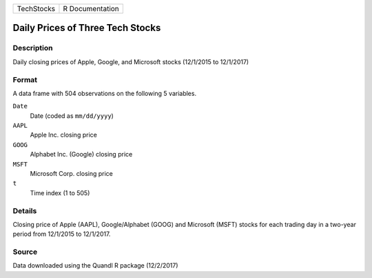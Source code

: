 +------------+-----------------+
| TechStocks | R Documentation |
+------------+-----------------+

Daily Prices of Three Tech Stocks
---------------------------------

Description
~~~~~~~~~~~

Daily closing prices of Apple, Google, and Microsoft stocks (12/1/2015
to 12/1/2017)

Format
~~~~~~

A data frame with 504 observations on the following 5 variables.

``Date``
   Date (coded as ``mm/dd/yyyy``)

``AAPL``
   Apple Inc. closing price

``GOOG``
   Alphabet Inc. (Google) closing price

``MSFT``
   Microsoft Corp. closing price

``t``
   Time index (1 to 505)

Details
~~~~~~~

Closing price of Apple (AAPL), Google/Alphabet (GOOG) and Microsoft
(MSFT) stocks for each trading day in a two-year period from 12/1/2015
to 12/1/2017.

Source
~~~~~~

Data downloaded using the Quandl R package (12/2/2017)
